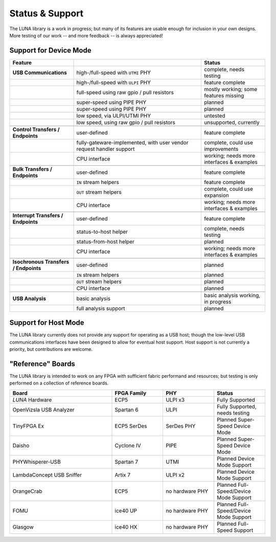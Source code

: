 
================
Status & Support
================

.. role:: planned
.. role:: inprogress
.. role:: needstest
.. role:: complete

The LUNA library is a work in progress; but many of its features are usable enough for inclusion in your own designs.
More testing of our work -- and more feedback -- is always appreciated!

Support for Device Mode
-----------------------

.. list-table::
	:header-rows: 1
	:widths: 1 2 1

	* - Feature
	  -
	  - Status
	* - **USB Communications**
	  - high-/full-speed with ``UTMI`` PHY
	  - :needstest:`complete, needs testing`
	* -
	  - high-/full-speed with ``ULPI`` PHY
	  - :complete:`feature complete`
	* -
	  - full-speed using raw gpio / pull resistors
	  - :inprogress:`mostly working; some features missing`
	* -
	  - super-speed using PIPE PHY
	  - :planned:`planned`
	* -
	  - super-speed using PIPE PHY
	  - :planned:`planned`
	* -
	  - low speed, via ULPI/UTMI PHY
	  - :planned:`untested`
	* -
	  - low speed, using raw gpio / pull resistors
	  - :planned:`unsupported, currently`
	* -
	  -
	  -
	* - **Control Transfers / Endpoints**
	  - user-defined
	  - :complete:`feature complete`
	* -
	  - fully-gateware-implemented, with user vendor request handler support
	  - :needstest:`complete, could use improvements`
	* -
	  - CPU interface
	  - :inprogress:`working; needs more interfaces & examples`
	* -
	  -
	  -
	* - **Bulk Transfers / Endpoints**
	  - user-defined
	  - :complete:`feature complete`
	* -
	  - ``IN`` stream helpers
	  - :complete:`feature complete`
	* -
	  - ``OUT`` stream helpers
	  - :needstest:`complete, could use expansion`
	* -
	  - CPU interface
	  - :inprogress:`working; needs more interfaces & examples`
	* -
	  -
	  -
	* - **Interrupt Transfers / Endpoints**
	  - user-defined
	  - :complete:`feature complete`
	* -
	  - status-to-host helper
	  - :needstest:`complete, needs testing`
	* -
	  - status-from-host helper
	  - :planned:`planned`
	* -
	  - CPU interface
	  - :inprogress:`working; needs more interfaces & examples`
	* -
	  -
	  -
	* - **Isochronous Transfers / Endpoints**
	  - user-defined
	  - :planned:`planned`
	* -
	  - ``IN`` stream helpers
	  - :planned:`planned`
	* -
	  - ``OUT`` stream helpers
	  - :planned:`planned`
	* -
	  - CPU interface
	  - :planned:`planned`
	* -
	  -
	  -
	* - **USB Analysis**
	  - basic analysis
	  - :inprogress:`basic analysis working, in progress`
	* -
	  - full analysis support
	  - :planned:`planned`


Support for Host Mode
-----------------------

The LUNA library currently does not provide any support for operating as a USB host; though the low-level USB
communications interfaces have been designed to allow for eventual host support. Host support is not currently
a priority, but contributions are welcome.


"Reference" Boards
------------------

The LUNA library is intended to work on any FPGA with sufficient fabric performand and resources; but testing is
only performed on a collection of reference boards.

.. list-table::
	:header-rows: 1
	:widths: 4 2 2 2

	* - Board
	  - FPGA Family
	  - PHY
	  - Status
	* - *LUNA* Hardware
	  - ECP5
	  - ULPI x3
	  - :complete:`Fully Supported`
	* - OpenVizsla USB Analyzer
	  - Spartan 6
	  - ULPI
	  - :needstest:`Fully Supported, needs testing`
	* - TinyFPGA Ex
	  - ECP5 SerDes
	  - SerDes PHY
	  - :planned:`Planned Super-Speed Device Mode`
	* - Daisho
	  - Cyclone IV
	  - PIPE
	  - :planned:`Planned Super-Speed Device Mode`
	* - PHYWhisperer-USB
	  - Spartan 7
	  - UTMI
	  - :planned:`Planned Device Mode Support`
	* - LambdaConcept USB Sniffer
	  - Artix 7
	  - ULPI x2
	  - :planned:`Planned Device Mode Support`
	* - OrangeCrab
	  - ECP5
	  - no hardware PHY
	  - :planned:`Planned Full-Speed/Device Mode Support`
	* - FOMU
	  - ice40 UP
	  - no hardware PHY
	  - :planned:`Planned Full-Speed/Device Mode Support`
	* - Glasgow
	  - ice40 HX
	  - no hardware PHY
	  - :planned:`Planned Full-Speed Support`

